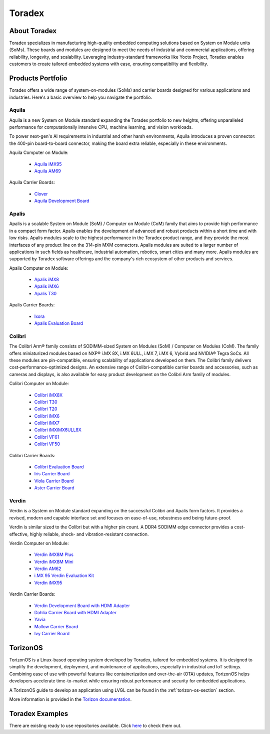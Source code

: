 .. _toradex:

.. |reg|    unicode:: U+000AE .. REGISTERED SIGN

=======
Toradex
=======

About Toradex
*************

Toradex specializes in manufacturing high-quality embedded computing solutions
based on System on Module units (SoMs). These boards and modules are designed to
meet the needs of industrial and commercial applications, offering reliability,
longevity, and scalability. Leveraging industry-standard frameworks like Yocto
Project, Toradex enables customers to create tailored embedded systems with
ease, ensuring compatibility and flexibility.

Products Portfolio
******************

Toradex offers a wide range of system-on-modules (SoMs) and carrier boards
designed for various applications and industries. Here's a basic overview to
help you navigate the portfolio.


Aquila
------

Aquila is a new System on Module standard expanding the Toradex portfolio to
new heights, offering unparalleled performance for computationally intensive
CPU, machine learning, and vision workloads.

To power next-gen's AI requirements in industrial and other harsh environments,
Aquila introduces a proven connector: the 400-pin board-to-board connector,
making the board extra reliable, especially in these environments.

Aquila Computer on Module:

    - `Aquila iMX95 <https://www.toradex.com/computer-on-modules/
      aquila-arm-family/nxp-imx95>`_
    - `Aquila AM69 <https://www.toradex.com/computer-on-modules/
      aquila-arm-family/ti-am69>`_

Aquila Carrier Boards:

    - `Clover <https://www.toradex.com/products/carrier-board/clover>`_
    - `Aquila Development Board <https://www.toradex.com/products/carrier-board/
      aquila-development-board-kit>`_

Apalis
------

Apalis is a scalable System on Module (SoM) / Computer on Module (CoM) family
that aims to provide high performance in a compact form factor. Apalis enables
the development of advanced and robust products within a short time and with
low risks. Apalis modules scale to the highest performance in the Toradex
product range, and they provide the most interfaces of any product line on the
314-pin MXM connectors. Apalis modules are suited to a larger number of
applications in such fields as healthcare, industrial automation, robotics,
smart cities and many more. Apalis modules are supported by Toradex software
offerings and the company's rich ecosystem of other products and services.

Apalis Computer on Module:

    - `Apalis iMX8 <https://www.toradex.com/computer-on-modules/
      apalis-arm-family/nxp-imx-8>`_
    - `Apalis iMX6 <https://www.toradex.com/computer-on-modules/
      apalis-arm-family/nxp-freescale-imx-6>`_
    - `Apalis T30 <https://www.toradex.com/computer-on-modules/
      apalis-arm-family/nvidia-tegra-3>`_

Apalis Carrier Boards:

    - `Ixora <https://www.toradex.com/products/carrier-board/
      ixora-carrier-board>`_
    - `Apalis Evaluation Board <https://www.toradex.com/products/carrier-board/
      ixora-carrier-board>`_

Colibri
-------

The Colibri Arm\ |reg| family consists of SODIMM-sized System on Modules (SoM) /
Computer on Modules (CoM). The family offers miniaturized modules based on NXP\ |reg|
i.MX 8X, i.MX 6ULL, i.MX 7, i.MX 6, Vybrid and NVIDIA\ |reg| Tegra SoCs. All these
modules are pin-compatible, ensuring scalability of applications developed on
them. The Colibri family delivers cost-performance-optimized designs. An
extensive range of Colibri-compatible carrier boards and accessories, such as
cameras and displays, is also available for easy product development on the
Colibri Arm family of modules.


Colibri Computer on Module:

    - `Colibri iMX8X <https://www.toradex.com/computer-on-modules/
      colibri-arm-family/nxp-imx-8x>`_
    - `Colibri T30 <https://www.toradex.com/computer-on-modules/
      colibri-arm-family/nvidia-tegra-3>`_
    - `Colibri T20 <https://www.toradex.com/computer-on-modules/
      colibri-arm-family/nvidia-tegra-2>`_
    - `Colibri iMX6 <https://www.toradex.com/computer-on-modules/
      colibri-arm-family/nxp-freescale-imx6>`_
    - `Colibri iMX7 <https://www.toradex.com/computer-on-modules/
      colibri-arm-family/nxp-freescale-imx7>`_
    - `Colibri iMXiMX6ULL8X <https://www.toradex.com/computer-on-modules/
      colibri-arm-family/nxp-imx6ull>`_
    - `Colibri VF61 <https://www.toradex.com/computer-on-modules/
      colibri-arm-family/nxp-freescale-vybrid-vf6xx>`_
    - `Colibri VF50 <https://www.toradex.com/computer-on-modules/
      colibri-arm-family/nxp-freescale-vybrid-vf5xx>`_

Colibri Carrier Boards:

    - `Colibri Evaluation Board <https://www.toradex.com/products/carrier-board/
      colibri-evaluation-board>`_
    - `Iris Carrier Board <https://www.toradex.com/products/carrier-board/
      iris-carrier-board>`_
    - `Viola Carrier Board <https://www.toradex.com/products/carrier-board/
      viola-carrier-board>`_
    - `Aster Carrier Board <https://www.toradex.com/products/carrier-board/
      aster-carrier-board>`_


Verdin
------

Verdin is a System on Module standard expanding on the successful Colibri and
Apalis form factors. It provides a revised, modern and capable interface set
and focuses on ease-of-use, robustness and being future-proof.

Verdin is similar sized to the Colibri but with a higher pin count. A DDR4
SODIMM edge connector provides a cost-effective, highly reliable, shock- and
vibration-resistant connection.

Verdin Computer on Module:

    - `Verdin iMX8M Plus <https://www.toradex.com/computer-on-modules/
      verdin-arm-family/nxp-imx-8m-plus>`_
    - `Verdin iMX8M Mini <https://www.toradex.com/computer-on-modules/
      verdin-arm-family/nxp-imx-8m-mini-nano>`_
    - `Verdin AM62 <https://www.toradex.com/computer-on-modules/
      verdin-arm-family/ti-am62>`_
    - `i.MX 95 Verdin Evaluation Kit <https://www.toradex.com/
      computer-on-modules/verdin-arm-family/nxp-imx95-evaluation-kit>`_
    - `Verdin iMX95 <https://www.toradex.com/computer-on-modules/
      verdin-arm-family/nxp-imx95-evaluation-kit#verdin-imx95>`_

Verdin Carrier Boards:

    - `Verdin Development Board with HDMI Adapter <https://www.toradex.com/
      products/carrier-board/verdin-development-board-kit>`_
    - `Dahlia Carrier Board with HDMI Adapter <https://www.toradex.com/products/
      carrier-board/dahlia-carrier-board-kit>`_
    - `Yavia <https://www.toradex.com/products/carrier-board/yavia>`_
    - `Mallow Carrier Board <https://www.toradex.com/products/carrier-board/
      mallow-carrier-board>`_
    - `Ivy Carrier Board <https://www.toradex.com/products/carrier-board/
      ivy-carrier-board>`_

TorizonOS
*********

TorizonOS is a Linux-based operating system developed by Toradex, tailored for
embedded systems. It is designed to simplify the development, deployment, and
maintenance of applications, especially in industrial and IoT settings.
Combining ease of use with powerful features like containerization and
over-the-air (OTA) updates, TorizonOS helps developers accelerate
time-to-market while ensuring robust performance and security for embedded
applications.

A TorizonOS guide to develop an application using LVGL can be found in the
:ref:`torizon-os-section` section.

More information is provided in the `Torizon documentation <https://www.torizon.
io/torizon-os>`_.

Toradex Examples
****************

There are existing ready to use repositories available. Click `here <https://
github.com/lvgl?q=lv_port_toradex&type=all&language=&sort=>`_ to check them out.

